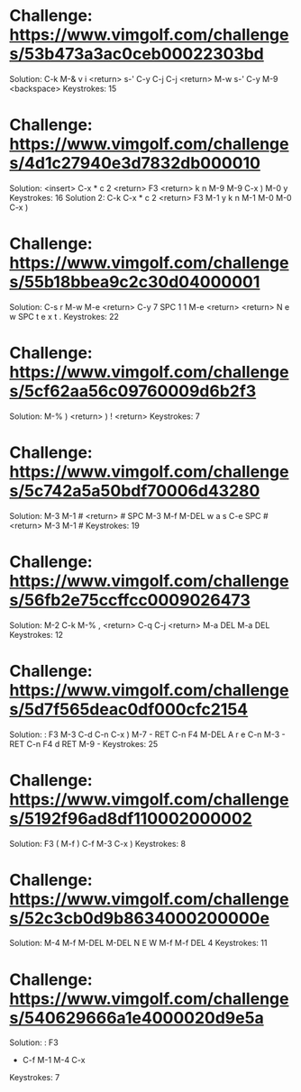 * Challenge: https://www.vimgolf.com/challenges/53b473a3ac0ceb00022303bd
    Solution:
        C-k M-& v i <return> s-' C-y C-j C-j <return> M-w
        s-' C-y M-9 <backspace> 
    Keystrokes: 15
* Challenge: https://www.vimgolf.com/challenges/4d1c27940e3d7832db000010
    Solution: <insert> C-x * c 2 <return> F3 <return> k n M-9 M-9 C-x ) M-0 y
    Keystrokes: 16
    Solution 2: C-k C-x * c 2 <return> F3 M-1 y k n M-1 M-0 M-0 C-x )
* Challenge: https://www.vimgolf.com/challenges/55b18bbea9c2c30d04000001
    Solution:
        C-s r M-w M-e <return> C-y 7 SPC 1 1 M-e <return>
        <return> N e w SPC t e x t .
    Keystrokes: 22
* Challenge: https://www.vimgolf.com/challenges/5cf62aa56c09760009d6b2f3
    Solution: M-% ) <return> ) ! <return>
    Keystrokes: 7
* Challenge: https://www.vimgolf.com/challenges/5c742a5a50bdf70006d43280
    Solution:
        M-3 M-1 # <return> # SPC M-3 M-f M-DEL w a s C-e SPC #
        <return> M-3 M-1 #
    Keystrokes: 19
* Challenge: https://www.vimgolf.com/challenges/56fb2e75ccffcc0009026473
    Solution:
        M-2 C-k M-% , <return> C-q C-j <return> M-a DEL
        M-a DEL
    Keystrokes: 12
* Challenge: https://www.vimgolf.com/challenges/5d7f565deac0df000cfc2154
    Solution: : F3
        M-3 C-d C-n C-x ) M-7 - RET C-n F4 M-DEL A r e C-n M-3 - RET
        C-n F4 d RET M-9 -
    Keystrokes: 25
* Challenge: https://www.vimgolf.com/challenges/5192f96ad8df110002000002
    Solution: F3
        ( M-f ) C-f M-3 C-x )
    Keystrokes: 8
* Challenge: https://www.vimgolf.com/challenges/52c3cb0d9b8634000200000e
    Solution:
        M-4 M-f M-DEL M-DEL N E W M-f M-f DEL 4
    Keystrokes: 11
* Challenge: https://www.vimgolf.com/challenges/540629666a1e4000020d9e5a
    Solution: : F3
        - C-f M-1 M-4 C-x
    Keystrokes: 7
